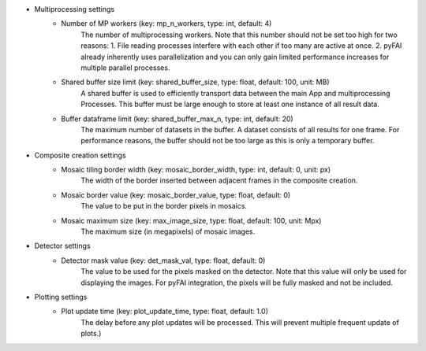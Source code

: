 ..
    This file is licensed under the
    Creative Commons Attribution 4.0 International Public License (CC-BY-4.0)
    Copyright 2023, Helmholtz-Zentrum Hereon
    SPDX-License-Identifier: CC-BY-4.0

- Multiprocessing settings
    - Number of MP workers (key: mp_n_workers, type: int, default: 4)
        The number of multiprocessing workers. Note that this number should not 
        be set too high for two reasons:
        1. File reading processes interfere with each other if too many are 
        active at once.
        2. pyFAI already inherently uses parallelization and you can only gain 
        limited performance increases for multiple parallel processes.
    - Shared buffer size limit (key: shared_buffer_size, type: float, default: 100, unit: MB)
        A shared buffer is used to efficiently transport data between the main 
        App and multiprocessing Processes. This buffer must be large enough to 
        store at least one instance of all result data.
    - Buffer dataframe limit (key: shared_buffer_max_n, type: int, default: 20)
        The maximum number of datasets in the buffer. A dataset consists of all 
        results for one frame. For performance reasons, the buffer should not 
        be too large as this is only a temporary buffer.
- Composite creation settings
    - Mosaic tiling border width (key: mosaic_border_width, type: int, default: 0, unit: px)
        The width of the border inserted between adjacent frames in the 
        composite creation.
    - Mosaic border value (key: mosaic_border_value, type: float, default: 0)
        The value to be put in the border pixels in mosaics.
    - Mosaic maximum size (key: max_image_size, type: float, default: 100, unit: Mpx)
        The maximum size (in megapixels) of mosaic images.
- Detector settings
    - Detector mask value (key: det_mask_val, type: float, default: 0)
        The value to be used for the pixels masked on the detector. Note that 
        this value will only be used for displaying the images. For pyFAI 
        integration, the pixels will be fully masked and not be included.
- Plotting settings
    - Plot update time (key: plot_update_time, type: float, default: 1.0)
        The delay before any plot updates will be processed. This will prevent 
        multiple frequent update of plots.)